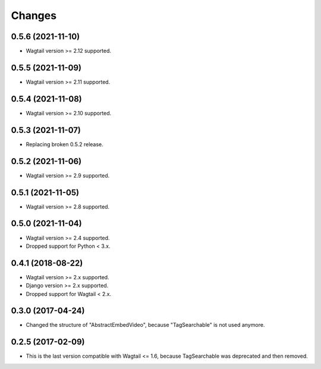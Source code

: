 Changes
-------

0.5.6 (2021-11-10)
~~~~~~~~~~~~~~~~~~

* Wagtail version >= 2.12 supported.

0.5.5 (2021-11-09)
~~~~~~~~~~~~~~~~~~

* Wagtail version >= 2.11 supported.

0.5.4 (2021-11-08)
~~~~~~~~~~~~~~~~~~

* Wagtail version >= 2.10 supported.

0.5.3 (2021-11-07)
~~~~~~~~~~~~~~~~~~

* Replacing broken 0.5.2 release.

0.5.2 (2021-11-06)
~~~~~~~~~~~~~~~~~~

* Wagtail version >= 2.9 supported.

0.5.1 (2021-11-05)
~~~~~~~~~~~~~~~~~~

* Wagtail version >= 2.8 supported.

0.5.0 (2021-11-04)
~~~~~~~~~~~~~~~~~~

* Wagtail version >= 2.4 supported.
* Dropped support for Python < 3.x.

0.4.1 (2018-08-22)
~~~~~~~~~~~~~~~~~~

* Wagtail version >= 2.x supported.
* Django version >= 2.x supported.
* Dropped support for Wagtail < 2.x.

0.3.0 (2017-04-24)
~~~~~~~~~~~~~~~~~~

* Changed the structure of "AbstractEmbedVideo", because "TagSearchable" is not used anymore.

0.2.5 (2017-02-09)
~~~~~~~~~~~~~~~~~~

* This is the last version compatible with Wagtail <= 1.6, because TagSearchable was deprecated and then removed.
